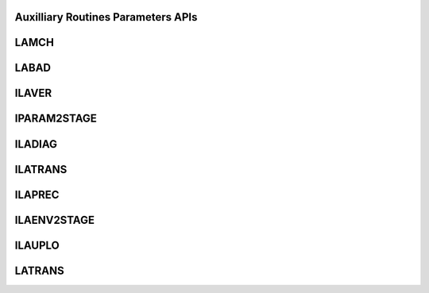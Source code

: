 ..  Copyright (C) 2024, Advanced Micro Devices. All rights reserved.

..  Redistribution and use in source and binary forms, with or without
..  modification, are permitted provided that the following conditions are met:

..  1. Redistributions of source code must retain the above copyright notice,
..  this list of conditions and the following disclaimer.
..  2. Redistributions in binary form must reproduce the above copyright notice,
..  this list of conditions and the following disclaimer in the documentation
..  and/or other materials provided with the distribution.
..  3. Neither the name of the copyright holder nor the names of its
..  contributors may be used to endorse or promote products derived from this
..  software without specific prior written permission.

..  THIS SOFTWARE IS PROVIDED BY THE COPYRIGHT HOLDERS AND CONTRIBUTORS "AS IS"
..  AND ANY EXPRESS OR IMPLIED WARRANTIES, INCLUDING, BUT NOT LIMITED TO, THE
..  IMPLIED WARRANTIES OF MERCHANTABILITY AND FITNESS FOR A PARTICULAR PURPOSE
..  ARE DISCLAIMED. IN NO EVENT SHALL THE COPYRIGHT HOLDER OR CONTRIBUTORS BE
..  LIABLE FOR ANY DIRECT, INDIRECT, INCIDENTAL, SPECIAL, EXEMPLARY, OR
..  CONSEQUENTIAL DAMAGES (INCLUDING, BUT NOT LIMITED TO, PROCUREMENT OF
..  SUBSTITUTE GOODS OR SERVICES; LOSS OF USE, DATA, OR PROFITS; OR BUSINESS
..  INTERRUPTION) HOWEVER CAUSED AND ON ANY THEORY OF LIABILITY, WHETHER IN
..  CONTRACT, STRICT LIABILITY, OR TORT (INCLUDING NEGLIGENCE OR OTHERWISE)
..  ARISING IN ANY WAY OUT OF THE USE OF THIS SOFTWARE, EVEN IF ADVISED OF THE
..  POSSIBILITY OF SUCH DAMAGE.

.. _Parameters_apis:

Auxilliary Routines Parameters APIs
------------------------------------

.. _lamch:

LAMCH
------

.. doxygengroup:: lamch
   :members:


.. _labad:

LABAD
------

.. doxygengroup:: labad
   :members:


.. _ilaver:

ILAVER
------

.. doxygengroup:: ilaver
   :members:


.. _iparam2stage:

IPARAM2STAGE
------------

.. doxygengroup:: iparam2stage
   :members:


.. _iladiag:

ILADIAG
--------

.. doxygengroup:: iladiag
   :members:


.. _ilatrans:

ILATRANS
--------

.. doxygengroup:: ilatrans
   :members:


.. _ilaprec:

ILAPREC
---------

.. doxygengroup:: ilaprec
   :members:


.. _ilaenv2stage:

ILAENV2STAGE
-------------

.. doxygengroup:: ilaenv2stage
   :members:


.. _ilauplo:

ILAUPLO
--------

.. doxygengroup:: ilauplo
   :members:


.. _latrans:

LATRANS
--------

.. doxygengroup:: latrans
   :members:
